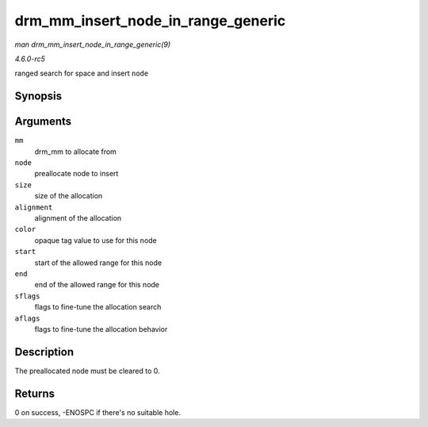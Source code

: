 .. -*- coding: utf-8; mode: rst -*-

.. _API-drm-mm-insert-node-in-range-generic:

===================================
drm_mm_insert_node_in_range_generic
===================================

*man drm_mm_insert_node_in_range_generic(9)*

*4.6.0-rc5*

ranged search for space and insert ``node``


Synopsis
========

.. c:function:: int drm_mm_insert_node_in_range_generic( struct drm_mm * mm, struct drm_mm_node * node, u64 size, unsigned alignment, unsigned long color, u64 start, u64 end, enum drm_mm_search_flags sflags, enum drm_mm_allocator_flags aflags )

Arguments
=========

``mm``
    drm_mm to allocate from

``node``
    preallocate node to insert

``size``
    size of the allocation

``alignment``
    alignment of the allocation

``color``
    opaque tag value to use for this node

``start``
    start of the allowed range for this node

``end``
    end of the allowed range for this node

``sflags``
    flags to fine-tune the allocation search

``aflags``
    flags to fine-tune the allocation behavior


Description
===========

The preallocated node must be cleared to 0.


Returns
=======

0 on success, -ENOSPC if there's no suitable hole.


.. ------------------------------------------------------------------------------
.. This file was automatically converted from DocBook-XML with the dbxml
.. library (https://github.com/return42/sphkerneldoc). The origin XML comes
.. from the linux kernel, refer to:
..
.. * https://github.com/torvalds/linux/tree/master/Documentation/DocBook
.. ------------------------------------------------------------------------------
